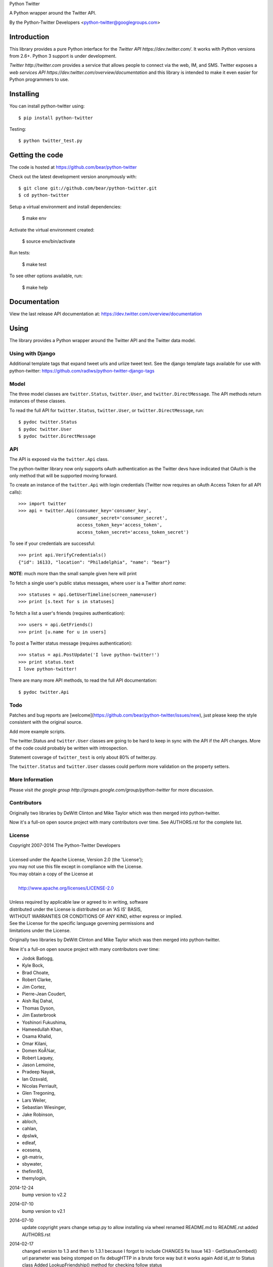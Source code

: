 Python Twitter

A Python wrapper around the Twitter API.

By the Python-Twitter Developers <python-twitter@googlegroups.com>

.. image:: https://pypip.in/wheel/python-twitter/badge.png
    :target: https://pypi.python.org/pypi/python-twitter/
    :alt: Wheel Status

============
Introduction
============

This library provides a pure Python interface for the `Twitter API https://dev.twitter.com/`. It works with Python versions from 2.6+. Python 3 support is under development.

`Twitter http://twitter.com` provides a service that allows people to connect via the web, IM, and SMS. Twitter exposes a `web services API https://dev.twitter.com/overview/documentation` and this library is intended to make it even easier for Python programmers to use.

==========
Installing
==========

You can install python-twitter using::

    $ pip install python-twitter

Testing::

    $ python twitter_test.py

================
Getting the code
================

The code is hosted at https://github.com/bear/python-twitter

Check out the latest development version anonymously with::

    $ git clone git://github.com/bear/python-twitter.git
    $ cd python-twitter

Setup a virtual environment and install dependencies:

	$ make env

Activate the virtual environment created:

	$ source env/bin/activate

Run tests:

	$ make test

To see other options available, run:

	$ make help


=============
Documentation
=============

View the last release API documentation at: https://dev.twitter.com/overview/documentation

=====
Using
=====

The library provides a Python wrapper around the Twitter API and the Twitter data model.

----
Using with Django
----

Additional template tags that expand tweet urls and urlize tweet text. See the django template tags available for use with python-twitter: https://github.com/radlws/python-twitter-django-tags

-----
Model
-----

The three model classes are ``twitter.Status``, ``twitter.User``, and ``twitter.DirectMessage``. The API methods return instances of these classes.

To read the full API for ``twitter.Status``, ``twitter.User``, or ``twitter.DirectMessage``, run::

    $ pydoc twitter.Status
    $ pydoc twitter.User
    $ pydoc twitter.DirectMessage

---
API
---

The API is exposed via the ``twitter.Api`` class.

The python-twitter library now only supports oAuth authentication as the Twitter devs have indicated that OAuth is the only method that will be supported moving forward.

To create an instance of the ``twitter.Api`` with login credentials (Twitter now requires an oAuth Access Token for all API calls)::

    >>> import twitter
    >>> api = twitter.Api(consumer_key='consumer_key',
                          consumer_secret='consumer_secret',
                          access_token_key='access_token',
                          access_token_secret='access_token_secret')

To see if your credentials are successful::

    >>> print api.VerifyCredentials()
    {"id": 16133, "location": "Philadelphia", "name": "bear"}

**NOTE**: much more than the small sample given here will print

To fetch a single user's public status messages, where ``user`` is a Twitter *short name*::

    >>> statuses = api.GetUserTimeline(screen_name=user)
    >>> print [s.text for s in statuses]

To fetch a list a user's friends (requires authentication)::

    >>> users = api.GetFriends()
    >>> print [u.name for u in users]

To post a Twitter status message (requires authentication)::

    >>> status = api.PostUpdate('I love python-twitter!')
    >>> print status.text
    I love python-twitter!

There are many more API methods, to read the full API documentation::

    $ pydoc twitter.Api



----
Todo
----

Patches and bug reports are [welcome](https://github.com/bear/python-twitter/issues/new), just please keep the style consistent with the original source.

Add more example scripts.

The twitter.Status and ``twitter.User`` classes are going to be hard to keep in sync with the API if the API changes. More of the code could probably be written with introspection.

Statement coverage of ``twitter_test`` is only about 80% of twitter.py.

The ``twitter.Status`` and ``twitter.User`` classes could perform more validation on the property setters.

----------------
More Information
----------------

Please visit `the google group http://groups.google.com/group/python-twitter` for more discussion.

------------
Contributors
------------

Originally two libraries by DeWitt Clinton and Mike Taylor which was then merged into python-twitter.

Now it's a full-on open source project with many contributors over time. See AUTHORS.rst for the complete list.

-------
License
-------

| Copyright 2007-2014 The Python-Twitter Developers
| 
| Licensed under the Apache License, Version 2.0 (the 'License');
| you may not use this file except in compliance with the License.
| You may obtain a copy of the License at
| 
|     http://www.apache.org/licenses/LICENSE-2.0
| 
| Unless required by applicable law or agreed to in writing, software
| distributed under the License is distributed on an 'AS IS' BASIS,
| WITHOUT WARRANTIES OR CONDITIONS OF ANY KIND, either express or implied.
| See the License for the specific language governing permissions and
| limitations under the License.


Originally two libraries by DeWitt Clinton and Mike Taylor which was then merged into python-twitter.

Now it's a full-on open source project with many contributors over time:

* Jodok Batlogg,
* Kyle Bock,
* Brad Choate,
* Robert Clarke,
* Jim Cortez,
* Pierre-Jean Coudert,
* Aish Raj Dahal,
* Thomas Dyson,
* Jim Easterbrook
* Yoshinori Fukushima,
* Hameedullah Khan,
* Osama Khalid,
* Omar Kilani,
* Domen KoÅ¾ar,
* Robert Laquey,
* Jason Lemoine,
* Pradeep Nayak,
* Ian Ozsvald,
* Nicolas Perriault,
* Glen Tregoning,
* Lars Weiler,
* Sebastian Wiesinger,
* Jake Robinson,
* abloch,
* cahlan,
* dpslwk,
* edleaf,
* ecesena,
* git-matrix,
* sbywater,
* thefinn93,
* themylogin,

2014-12-24
  bump version to v2.2

2014-07-10
  bump version to v2.1

2014-07-10
  update copyright years
  change setup.py to allow installing via wheel
  renamed README.md to README.rst
  added AUTHORS.rst

2014-02-17
  changed version to 1.3 and then to 1.3.1 because I forgot to include CHANGES
  fix Issue 143 - GetStatusOembed() url parameter was being stomped on
  fix debugHTTP in a brute force way but it works again
  Add id_str to Status class
  Added LookupFriendship() method for checking follow status
    pull request from lucas
  Fix bug of GetListMembers when specifying `owner_screen_name`
    pull request from shichao-an

2014-01-18
  backfilling varioius lists endpoints
  added a basic user stream call

2014-01-17
  changed to version 1.2
  fixed python 3 issue in setup.py (print statements)
  fixed error in CreateList(), changed count default for GetFollowers to 200 and added a GetFollowersPaged() method

need to backfill commit log entries!

2013-10-06
  changed version to 1.1
  The following changes have been made since the 1.0.1 release

  Remove from ParseTweet the Python 2.7 only dict comprehension item
  Fix GetListTimeline condition to enable owner_screen_name based fetching
  Many fixes for readability and PEP8
  Cleaning up some of the package importing. Only importing the functions that are needed
  Also added first build of the sphinx documentation. Copied some info from the readme to the index page
  Added lines to setup.py to help the user troubleshoot install problems. #109
  Removed the OAuth2 lines from the readme
  Removed OAuth2 library requirements
  Added GetListMembers()


2013-06-07
  changed version to 1.0.1
  added README bit about Python version requirement

2013-06-04
  changed version to 1.0
  removed doc directory until we can update docs for v1.1 API
  added to package MANIFEST.in the testdata directory

2013-05-28
  bumped version to 1.0rc1
  merged in api_v1.1 branch

  The library is now only for Twitter API v1.1

2013-03-03
  bumped version to 0.8.7

  removed GetPublicTimeline from the docs so as to stop confusing
  new folks since it was the first example given ... d'oh!

2013-02-10
  bumped version to 0.8.6

  update requirements.txt to remove distribute reference
  github commit 3b9214a879e5fbd03036a7d4ae86babc03784846

  Merge pull request #33 from iElectric/profile_image_url_https
  github commit 67cbb8390701c945a48094795474ca485f092049
  patch by iElectric on github

  Change User.NewFromJsonDict so that it will pull from either
  profile_image_url_https or profile_image_url to keep older code
  working properly if they have stored older json data

2013-02-07
  bumped version to 0.8.5
  lots of changes have been happening on Github and i've been
  very remiss in documenting them here in the Changes file :(

  this version is the last v1.0 API release and it's being made
  to push to PyPI and other places

  all work now will be on getting the v1.1 API supported

2012-11-04
  https://github.com/bear/python-twitter/issues/4
  Api.UserLookUp() throws attribute error when corresponding screen_name is not found

  https://github.com/bear/python-twitter/pull/5
  Merge pull request #5 from thefinn93/master
  Setup.py crashes because the README file is now named README.md

  Update .gitignore to add the PyCharm data directory

2012-10-16
 http://code.google.com/p/python-twitter/issues/detail?id=233
 Patch by dan@dans.im
 Add exclude_replies parameter to GetUserTimeline

 https://github.com/bear/python-twitter/issues/1
 Bug reported by michaelmior on github
 get_access_token.py attempts Web auth

2011-12-03
 https://code.google.com/p/python-twitter/source/detail?r=263fe2a0db8be23347e92b81d6ab3c33b4ef292f
 Comment by qfuxiang to the above changeset
 The base url was wrong for the Followers API calls

 https://code.google.com/p/python-twitter/issues/detail?id=213
 Add include_entities parameter to GetStatus()
 Patch by gaelenh

 https://code.google.com/p/python-twitter/issues/detail?id=214
 Change PostUpdate() so that it takes the shortened link into
 account.  Small tweak to the patch provided to make the
 shortened-link length set by a API value instead of a constant.
 Patch by ceesjan.ytec

 https://code.google.com/p/python-twitter/issues/detail?id=216
 AttributeError handles the fact that win* doesn't implement
 os.getlogin()
 Patch by yaleman

 https://code.google.com/p/python-twitter/issues/detail?id=217
 As described at https://dev.twitter.com/docs/api/1/get/trends,
 GET trends (corresponding to Api.GetTrendsCurrent) is now
 deprecated in favor of GET trends/:woeid. GET trends also now
 requires authentication, while trends/:woeid doesn't.
 Patch and excellent description by jessica.mckellar

 https://code.google.com/p/python-twitter/issues/detail?id=218
 Currently, two Trends containing the same information
 (name, query, and timestamp) aren't considered equal because
 __eq__ isn't overridden, like it is for Status, User, and the
 other Twitter objects.
 Patch and excellent description by jessica.mckellar

 https://code.google.com/p/python-twitter/issues/detail?id=220
 https://code.google.com/p/python-twitter/issues/detail?id=211
 https://code.google.com/p/python-twitter/issues/detail?id=206
 All variations on a theme - basically Twitter is returning
 something different for an error payload.  Changed code to
 check for both 'error' and 'errors'.

2011-05-08

 https://code.google.com/p/python-twitter/issues/detail?id=184
 A comment in this issue made me realize that the parameter sanity
 check for max_id was missing in GetMentions() - added

 First pass at working in some of the cursor support that has been
 in the Twitter API but we haven't made full use of - still working
 out the small issues.

2011-04-16

 bumped version to 0.8.3
 released 0.8.2 to PyPI
 bumped version to 0.8.2

 Issue 193
 http://code.google.com/p/python-twitter/issues/detail?id=193
 Missing retweet_count field on Status object
 Patch (with minor tweaks) by from alissonp

 Issue 181
 http://code.google.com/p/python-twitter/issues/detail?id=181
 Add oauth2 to install_requires parameter list and also updated
 README to note that the oauth2 lib can be found in two locations

 Issue 182, Issue 137, Issue 93, Issue 190
 language value missing from User object
 Added 'lang' item and also some others that were needed:
   verified, notifications, contributors_enabled and listed_count
 patches by wreinerat, apetresc, jpwigan and ghills

2011-02-26

 Issue 166
 http://code.google.com/p/python-twitter/issues/detail?id=166
 Added a basic, but sadly needed, check when parsing the json
 returned by Twitter as Twitter has a habit of returning the
 failwhale HTML page for a json api call :(
 Patch (with minor tweaks) by adam.aviv

 Issue 187
 http://code.google.com/p/python-twitter/issues/detail?id=187
 Applied patch by edward.hades to fix issue where MaximumHitFrequency
 returns 0 when requests are maxed out

 Issue 184
 http://code.google.com/p/python-twitter/issues/detail?id=184
 Applied patch by jmstaley to put into the GetUserTimeline API
 parameter list the max_id value (it was being completely ignored)

2011-02-20

 Added retweeted to Status class
 Fixed Status class to return Hashtags list in AsDict() call

 Issue 185
 http://code.google.com/p/python-twitter/issues/detail?id=185
 Added retweeted_status to Status class - patch by edward.hades

 Issue 183
 http://code.google.com/p/python-twitter/issues/detail?id=183
 Removed errant print statement - reported by ProgVal

2010-12-21

 Setting version to 0.8.1

 Issue 179
 http://code.google.com/p/python-twitter/issues/detail?id=179
 Added MANIFEST.in to give setup.py sdist some clues as to what
 files to include in the tarball

2010-11-14

 Setting version to 0.8 for a bit as having a branch for this is
 really overkill, i'll just take DeWitt advice and tag it when
 the release is out the door

 Issue 175
 http://code.google.com/p/python-twitter/issues/detail?id=175
 Added geo_enabled to User class - basic parts of patch provided
 by adam.aviv with other bits added by me to allow it to pass tests

 Issue 174
 http://code.google.com/p/python-twitter/issues/detail?id=174
 Added parts of adam.aviv's patch - the bits that add new field items
 to the Status class.

 Issue 159
 http://code.google.com/p/python-twitter/issues/detail?id=159
 Added patch form adam.aviv to make the term parameter for GetSearch()
 optional if geocode parameter is supplied

2010-11-03

 Ran pydoc to generate docs

2010-10-16

 Fixed bad date in previous CHANGES entry

 Fixed source of the python-oauth2 library we use: from brosner
 to simplegeo

 I made a pass thru the docstrings and updated many to be the
 text from the current Twitter API docs.  Also fixed numerous
 whitespace issues and did a s/[optional]/[Optional]/ change.

 Imported work by Colin Howe that he did to get the tests working.
 http://code.google.com/r/colinthehowe-python-twitter-tests/source/detail?r=6cff589aca9c955df8354fe4d8e302ec4a2eb31c
 http://code.google.com/r/colinthehowe-python-twitter-tests/source/detail?r=cab8e32d7a9c34c66d2e75eebc7a1ba6e1eac8ce
 http://code.google.com/r/colinthehowe-python-twitter-tests/source/detail?r=b434d9e5dd7b989ae24483477e3f00b1ad362cc5

 Issue 169
 http://code.google.com/p/python-twitter/issues/detail?id=169
 Patch by yaemog which adds missing Trends support.

 Issue 168
 http://code.google.com/p/python-twitter/issues/detail?id=168
 Only cache successful results as suggested by yaemog.

 Issue 111
 http://code.google.com/p/python-twitter/issues/detail?id=111
 Added a new GetUserRetweets() call as suggested by yash888
 Patch given was adjusted to reflect the current code requirements.

 Issue 110
 Added a VerifyCredentials() sample call to the README example

 Issue 105
 Added support for the page parameter to GetFriendsTimeline()
 as requested by jauderho.
 I also updated GetFriendsTimeline() to follow the current
 Twitter API documentation

 Somewhere in the patch frenzy of today an extra GetStatus()
 def was introduced!?! Luckily it was caught by the tests.
 wooo tests! \m/

 Setting version to 0.8

 r0.8 branch created and trunk set to version 0.9-devel

2010-09-26

 Issue 150
 http://code.google.com/p/python-twitter/issues/detail?id=150
 Patch by blhobbes which removes a double quoting issue that
 was happening for GetSearch()
 Reported by huubhuubbarbatruuk

 Issue 160
 http://code.google.com/p/python-twitter/issues/detail?id=160
 Patch by yaemog which adds support for include_rts and
 include_entities support to GetUserTimeline and GetPublicTimeline
 Small tweaks post-patch

 Applied docstring tweak suggested by dclinton in revision comment
 http://code.google.com/p/python-twitter/source/detail?r=a858412e38f7e3856fef924291ef039284d3a6e1
 Thanks for the catch!

 Issue 164
 http://code.google.com/p/python-twitter/issues/detail?id=164
 Patch by yaemog which adds GetRetweets support.
 Small tweaks and two typo fixes post-patch.

 Issue 165
 http://code.google.com/p/python-twitter/issues/detail?id=165
 Patch by yaemog which adds GetStatus support.
 Small tweaks post-patch

 Issue 163
 http://code.google.com/p/python-twitter/issues/detail?id=163
 Patch by yaemog which adds users/lookup support.
 Small tweaks to docstring only post-patch.

 Changed username/password parameter to Api class to be
 consumer_key/consumer_secret to better match the new
 oAuth only world that Twitter has demanded.

 Added debugHTTP to the parameter list to Api class to
 control if/when the urllib debug output is displayed.

2010-08-25

 First pass at adding list support.
 Added a new List class and also added to the Api class
 new methods for working with lists:

   CreateList(self, user, name, mode=None, description=None)
   DestroyList(self, user, id)
   CreateSubscription(self, owner, list)
   DestroySubscription(self, owner, list)
   GetSubscriptions(self, user, cursor=-1)
   GetLists(self, user, cursor=-1)

2010-08-24

 Fixed introduced bug in the Destroy* and Create* API calls
 where any of the routines were passing in an empty dict for
 POST data.  Before the oAuth change that was enough to tell
 _FetchUrl() to use POST instead of GET but now a non-empty
 dict is required.

 Issue 144
 http://code.google.com/p/python-twitter/issues/detail?id=144
 GetFriends() where it was failing with a 'unicode object has
 no attribute get'. This was caused when Twitter changed how
 they return the JSON data. It used to be a straight list but
 now there are some elements *and* then the list.

2010-08-18

 Applied the json/simplejson part of the patch found
 in Issue 64 (http://code.google.com/p/python-twitter/issues/detail?id=64)
 Patch provided by Thomas Bohmbach

 Applied patch provided by liris.pp in Issue 147
 http://code.google.com/p/python-twitter/issues/detail?id=147
 Ensures that during a PostStatus we count the length using a unicode aware
 len() routine.  Tweaked patch slightly to take into account that the
 twitter.Api() instance may have been setup with None for input_encoding.

2010-08-17

 Fixed error in the POST path for _FetchUrl() where by
 I show to the world that yes, I do make last minute
 changes and completely forget to test them :(
 Thanks to Peter Sanchez for finding and pointing to
 working code that showed the fix

2010-08-15

 Added more help text (I hope it helps) to the README
 and also to get_access_token.py.

 Added doctext notes to twitter.Api() parameter list
 to explain more about oAuth.

 Added import exception handling for parse_qs() and
 parse_qsl() as it seems those funcitons moved between
 2.5 and 2.6 so the oAuth update broke the lib under
 python2.5.  Thanks to Rich for the bug find (sorry
 it had to be found the hard way!)

 from changeset 184:60315000989c by DeWitt
 Update the generated twitter.py docs to match the trunk

2010-08-14

 Fixed silly typo in _FetchUrl() when doing a POST
 Thanks to Peter Sanchez for the find and fix!

 Added some really basic text to the get_access_token.py
 startup output that explains why, for now, you need to
 visit Twitter and get an Application key/secret to use
 this library

2010-08-12

 Updated code to use python-oauth2 library for authentication.
 Twitter has set a deadline, 2010-08-16 as of this change, for
 the switch from Basic to oAuth.

 The oAuth integration was inspired by the work done by
 Hameedullah Khan and others.

 The change to using python-oauth2 library was done purely to
 align python-twitter with an oauth library that was maintained
 and had tests to try and minimize grief moving forward.

 Slipped into GetFriendsTimeline() a new parameter, retweets, to
 allow the call to pull from the "friends_timeline" or the
 "home_timeline".

 Fixed some typos and white-space issues and also updated the
 README to point to the new Twitter Dev site.

2010-08-02

 Updated copyright information.

2010-06-13

 Applied changeset from nicdumz repo nicdumz-cleaner-python-twitter
   r=07df3feee06c8d0f9961596e5fceae9e74493d25
   datetime is required for MaximumHitFrequency

 Applied changeset from nicdumz repo nicdumz-cleaner-python-twitter
   r=dd669dff32d101856ed6e50fe8bd938640b04d77
   update source URLs in README

 Applied changeset from nicdumz repo nicdumz-cleaner-python-twitter
   r=8f0796d7fdcea17f4162aeb22d3c36cb603088c7
   adjust tests to reflect http://twitter.com -> https://twitter.com change

 Applied changeset from nicdumz repo nicdumz-cleaner-python-twitter
   r=3c05b8ebe59eca226d9eaef2760cecca9d50944a
   tests: add .info() method to objects returned by our Mockup handler
   This is required to completely mimick urllib, and have successful
   response.headers attribute accesses.

 Applied partial patch for Issue 113
 http://code.google.com/p/python-twitter/issues/detail?id=113

   The partial bit means we changed the parameter from "page" to "cursor"
   so the call would work.  What was left out was a more direct way
   to return the cursor value *after* the call and also in the patch
   they also changed the method to return an iterator.

2010-05-17

 Issue 50 http://code.google.com/p/python-twitter/issues/detail?id=50
 Applied patch by wheaties.box that implements a new method to return
 the Rate Limit Status and also adds the new method MaximumHitFrequency

 Multiple typo, indent and whitespace tweaks

 Issue 60 http://code.google.com/p/python-twitter/issues/detail?id=60
 Pulled out new GetFavorites and GetMentions methods from the patch
 submitted by joegermuska

 Issue 62 http://code.google.com/p/python-twitter/issues/detail?id=62
 Applied patch from lukev123 that adds gzip compression to the GET
 requests sent to Twitter. The patch was modified to default gzip to
 False and to allow the twitter.API class instantiation to set the
 value to True.  This was done to not change current default
 behaviour radically.

 Issue 80 http://code.google.com/p/python-twitter/issues/detail?id=80
 Fixed PostUpdate() call example in the README

2010-05-16

 Issue 19 http://code.google.com/p/python-twitter/issues/detail?id=19
 TinyURL example and the idea for this comes from a bug filed by
 acolorado with patch provided by ghills.

 Issue 37 http://code.google.com/p/python-twitter/issues/detail?id=37
 Added base_url to the twitter.API class init call to allow the user
 to override the default https://twitter.com base.  Since Twitter now
 supports https for all calls I (bear) changed the patch to default to
 https instead of http.
 Original issue by kotecha.ravi, patch by wiennat and with implementation
 tweaks by bear.

 Issue 45 http://code.google.com/p/python-twitter/issues/detail?id=45
 Two grammar fixes for relative_created_at property
 Patches by thomasdyson and chris.boardman07

2010-01-24

 Applying patch submitted to fix Issue 70
 http://code.google.com/p/python-twitter/issues/detail?id=70

 The patch was originally submitted by user ghills, adapted by livibetter and
 adapted even further by JimMoefoe (read the comments for the full details :) )

 Applying patch submitted by markus.magnuson to add new method GetFriendIDs
 Issue 94 http://code.google.com/p/python-twitter/issues/detail?id=94

2009-06-13

 Releasing 0.6 to help people avoid the Twitpocalypse.

2009-05-03

 Support hashlib in addition to the older md5 library.

2009-03-11

 Added page parameter to GetReplies, GetFriends, GetFollowers, and GetDirectMessages

2009-03-03

  Added count parameter to GetFriendsTimeline

2009-03-01
  Add PostUpdates, which automatically splits long text into multiple updates.

2009-02-25

  Add in_reply_to_status_id to api.PostUpdate

2009-02-21

  Wrap any error responses in a TwitterError
  Add since_id to GetFriendsTimeline and GetUserTimeline

2009-02-20

  Added since and since_id to Api.GetReplies

2008-07-10

  Added new properties to User and Status classes.
  Removed spurious self-import of the twitter module
  Added a NOTICE file
  Require simplejson 2.x or later
  Added get/create/destroy favorite flags for status messages.
  Bug fix for non-tty devices.

2007-09-13

  Unset the executable bit on README.

2007-09-13

  Released version 0.5.
  Added back support for setuptools (conditionally)
  Added support for X-Twitter-* HTTP headers
  Fixed the tests to work across all timezones
  Removed the 140 character limit from PostUpdate
  Added support for per-user tmp cache directories

2007-06-13

  Released 0.4.
  Fixed a unicode error that prevented tweet.py from working.
  Added DestroyStatus
  Added DestroyDirectMessage
  Added CreateFriendship
  Added DestoryFriendship

2007-06-03

  Fixed the bug that prevented unicode strings being posted
  Username and password now set on twitter.Api, not individual method calls
  Added SetCredentials and ClearCredentials
  Added GetUser ("users/show" in the twitter web api)
  Added GetFeatured
  Added GetDirectMessages
  Added GetStatus ("statuses/show" in the twitter web api)
  Added GetReplies
  Added optional since_id parameter on GetPublicTimeline
  Added optional since parameter on GetUserTimeline
  Added optional since and user parameters on GetFriendsTimeline
  Added optional user parameter on GetFriends

2007-04-27

  Modified examples/twitter-to-xhtml.py to handle unicode
  Dropped dependency on setuptools (too complicated/buggy)
  Added unicode test cases
  Fixed issue 2 "Rename needs an unlink in front"

2007-04-02

  Released 0.3.
  Use gmtime not localtime to calculate relative_created_at.

2007-03-26

  Released 0.2
  GetUserTimeline can accept userid or username.

2007-03-21

  Calculate relative_created_at on the fly

2007-01-28

  Released 0.1
  Initial checkin of python-twitter



